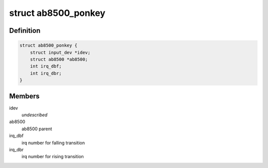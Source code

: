 .. -*- coding: utf-8; mode: rst -*-
.. src-file: drivers/input/misc/ab8500-ponkey.c

.. _`ab8500_ponkey`:

struct ab8500_ponkey
====================

.. c:type:: struct ab8500_ponkey

    ab8500 ponkey information

.. _`ab8500_ponkey.definition`:

Definition
----------

.. code-block:: c

    struct ab8500_ponkey {
        struct input_dev *idev;
        struct ab8500 *ab8500;
        int irq_dbf;
        int irq_dbr;
    }

.. _`ab8500_ponkey.members`:

Members
-------

idev
    *undescribed*

ab8500
    ab8500 parent

irq_dbf
    irq number for falling transition

irq_dbr
    irq number for rising transition

.. This file was automatic generated / don't edit.

